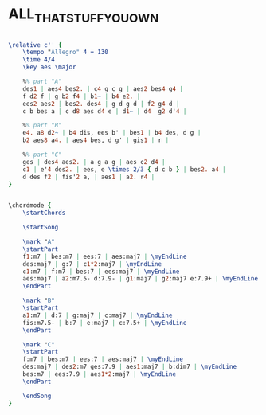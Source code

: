 * ALL_THAT_STUFF_YOU_OWN
  :PROPERTIES:
  :structure: "ABC"
  :completion: "5"
  :copyright: "2014 Thorsten Jolitz."
  :piece:    "Moderately"
  :composer: "Thorsten Jolitz"
  :style:    "Jazz"
  :title:    "All that stuff you own"
  :render:   "Lorem"
  :doLyrics: True
  :doVoice:  True
  :doChords: True
  :uuid:  a4cdbd98-4f67-41da-a910-16a4902dd341
  :END:


#+name: VoiceLorem
#+header: :file all_that_stuff_you_own_VoiceLorem.eps
#+begin_src lilypond 

\relative c'' {
	\tempo "Allegro" 4 = 130
	\time 4/4
	\key aes \major

	%% part "A"
	des1 | aes4 bes2. | c4 g c g | aes2 bes4 g4 |
	f d2 f | g b2 f4 | b1~ | b4 e2. |
	ees2 aes2 | bes2. des4 | g d g d | f2 g4 d |
	c b bes a | c d8 aes d4 e | d1~ | d4  g2 d'4 |

	%% part "B"
	e4. a8 d2~ | b4 dis, ees b' | bes1 | b4 des, d g |
	b2 aes8 a4. | aes4 bes, d g' | gis1 | r |

	%% part "C"
	ges | des4 aes2. | a g a g | aes c2 d4 |
	c1 | e'4 des2. | ees, e \times 2/3 { d c b } | bes2. a4 |
	d des f2 | fis'2 a, | aes1 | a2. r4 |
}

#+end_src

#+name: ChordsLorem
#+header: :file all_that_stuff_you_own_ChordsLorem.eps
#+begin_src lilypond 

\chordmode {
	\startChords

	\startSong

	\mark "A"
	\startPart
	f1:m7 | bes:m7 | ees:7 | aes:maj7 | \myEndLine
	des:maj7 | g:7 | c1*2:maj7 | \myEndLine
	c1:m7 | f:m7 | bes:7 | ees:maj7 | \myEndLine
	aes:maj7 | a2:m7.5- d:7.9- | g1:maj7 | g2:maj7 e:7.9+ | \myEndLine
	\endPart

	\mark "B"
	\startPart
	a1:m7 | d:7 | g:maj7 | c:maj7 | \myEndLine
	fis:m7.5- | b:7 | e:maj7 | c:7.5+ | \myEndLine
	\endPart

	\mark "C"
	\startPart
	f:m7 | bes:m7 | ees:7 | aes:maj7 | \myEndLine
	des:maj7 | des2:m7 ges:7.9 | aes1:maj7 | b:dim7 | \myEndLine
	bes:m7 | ees:7.9 | aes1*2:maj7 | \myEndLine
	\endPart

	\endSong
}

#+end_src

